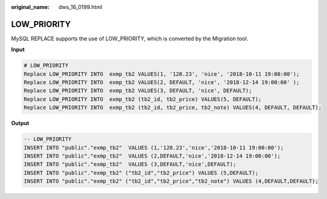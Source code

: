 :original_name: dws_16_0199.html

.. _dws_16_0199:

.. _en-us_topic_0000001772536568:

LOW_PRIORITY
============

MySQL REPLACE supports the use of LOW_PRIORITY, which is converted by the Migration tool.

**Input**

.. code-block::

   # LOW_PRIORITY
   Replace LOW_PRIORITY INTO  exmp_tb2 VALUES(1, '128.23', 'nice', '2018-10-11 19:00:00');
   Replace LOW_PRIORITY INTO  exmp_tb2 VALUES(2, DEFAULT, 'nice', '2018-12-14 19:00:00' );
   Replace LOW_PRIORITY INTO  exmp_tb2 VALUES(3, DEFAULT, 'nice', DEFAULT);
   Replace LOW_PRIORITY INTO  exmp_tb2 (tb2_id, tb2_price) VALUES(5, DEFAULT);
   Replace LOW_PRIORITY INTO  exmp_tb2 (tb2_id, tb2_price, tb2_note) VALUES(4, DEFAULT, DEFAULT);

**Output**

.. code-block::

   -- LOW_PRIORITY
   INSERT INTO "public"."exmp_tb2"  VALUES (1,'128.23','nice','2018-10-11 19:00:00');
   INSERT INTO "public"."exmp_tb2"  VALUES (2,DEFAULT,'nice','2018-12-14 19:00:00');
   INSERT INTO "public"."exmp_tb2"  VALUES (3,DEFAULT,'nice',DEFAULT);
   INSERT INTO "public"."exmp_tb2" ("tb2_id","tb2_price") VALUES (5,DEFAULT);
   INSERT INTO "public"."exmp_tb2" ("tb2_id","tb2_price","tb2_note") VALUES (4,DEFAULT,DEFAULT);
